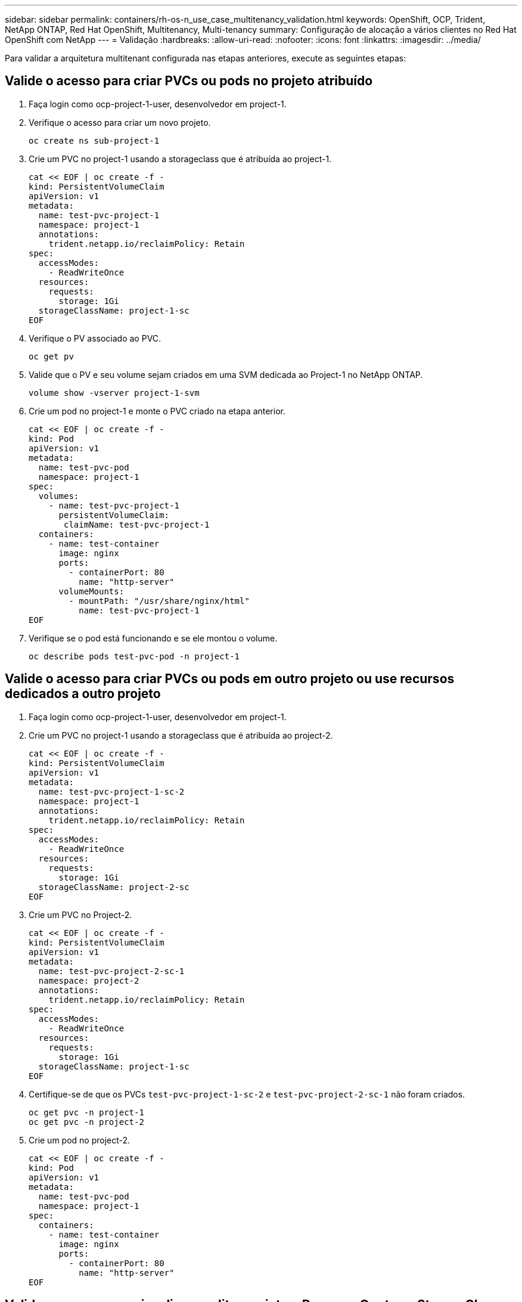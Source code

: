 ---
sidebar: sidebar 
permalink: containers/rh-os-n_use_case_multitenancy_validation.html 
keywords: OpenShift, OCP, Trident, NetApp ONTAP, Red Hat OpenShift, Multitenancy, Multi-tenancy 
summary: Configuração de alocação a vários clientes no Red Hat OpenShift com NetApp 
---
= Validação
:hardbreaks:
:allow-uri-read: 
:nofooter: 
:icons: font
:linkattrs: 
:imagesdir: ../media/


[role="lead"]
Para validar a arquitetura multitenant configurada nas etapas anteriores, execute as seguintes etapas:



== Valide o acesso para criar PVCs ou pods no projeto atribuído

. Faça login como ocp-project-1-user, desenvolvedor em project-1.
. Verifique o acesso para criar um novo projeto.
+
[source, console]
----
oc create ns sub-project-1
----
. Crie um PVC no project-1 usando a storageclass que é atribuída ao project-1.
+
[source, console]
----
cat << EOF | oc create -f -
kind: PersistentVolumeClaim
apiVersion: v1
metadata:
  name: test-pvc-project-1
  namespace: project-1
  annotations:
    trident.netapp.io/reclaimPolicy: Retain
spec:
  accessModes:
    - ReadWriteOnce
  resources:
    requests:
      storage: 1Gi
  storageClassName: project-1-sc
EOF
----
. Verifique o PV associado ao PVC.
+
[source, console]
----
oc get pv
----
. Valide que o PV e seu volume sejam criados em uma SVM dedicada ao Project-1 no NetApp ONTAP.
+
[source, console]
----
volume show -vserver project-1-svm
----
. Crie um pod no project-1 e monte o PVC criado na etapa anterior.
+
[source, console]
----
cat << EOF | oc create -f -
kind: Pod
apiVersion: v1
metadata:
  name: test-pvc-pod
  namespace: project-1
spec:
  volumes:
    - name: test-pvc-project-1
      persistentVolumeClaim:
       claimName: test-pvc-project-1
  containers:
    - name: test-container
      image: nginx
      ports:
        - containerPort: 80
          name: "http-server"
      volumeMounts:
        - mountPath: "/usr/share/nginx/html"
          name: test-pvc-project-1
EOF
----
. Verifique se o pod está funcionando e se ele montou o volume.
+
[source, console]
----
oc describe pods test-pvc-pod -n project-1
----




== Valide o acesso para criar PVCs ou pods em outro projeto ou use recursos dedicados a outro projeto

. Faça login como ocp-project-1-user, desenvolvedor em project-1.
. Crie um PVC no project-1 usando a storageclass que é atribuída ao project-2.
+
[source, console]
----
cat << EOF | oc create -f -
kind: PersistentVolumeClaim
apiVersion: v1
metadata:
  name: test-pvc-project-1-sc-2
  namespace: project-1
  annotations:
    trident.netapp.io/reclaimPolicy: Retain
spec:
  accessModes:
    - ReadWriteOnce
  resources:
    requests:
      storage: 1Gi
  storageClassName: project-2-sc
EOF
----
. Crie um PVC no Project-2.
+
[source, console]
----
cat << EOF | oc create -f -
kind: PersistentVolumeClaim
apiVersion: v1
metadata:
  name: test-pvc-project-2-sc-1
  namespace: project-2
  annotations:
    trident.netapp.io/reclaimPolicy: Retain
spec:
  accessModes:
    - ReadWriteOnce
  resources:
    requests:
      storage: 1Gi
  storageClassName: project-1-sc
EOF
----
. Certifique-se de que os PVCs `test-pvc-project-1-sc-2` e `test-pvc-project-2-sc-1` não foram criados.
+
[source, console]
----
oc get pvc -n project-1
oc get pvc -n project-2
----
. Crie um pod no project-2.
+
[source, console]
----
cat << EOF | oc create -f -
kind: Pod
apiVersion: v1
metadata:
  name: test-pvc-pod
  namespace: project-1
spec:
  containers:
    - name: test-container
      image: nginx
      ports:
        - containerPort: 80
          name: "http-server"
EOF
----




== Valide o acesso para visualizar e editar projetos, ResourceQuotes e StorageClasses

. Faça login como ocp-project-1-user, desenvolvedor em project-1.
. Verifique o acesso para criar novos projetos.
+
[source, console]
----
oc create ns sub-project-1
----
. Valide o acesso para visualizar projetos.
+
[source, console]
----
oc get ns
----
. Verifique se o usuário pode visualizar ou editar ResourceQuotes no project-1.
+
[source, console]
----
oc get resourcequotas -n project-1
oc edit resourcequotas project-1-sc-rq -n project-1
----
. Valide que o usuário tem acesso para visualizar os storageclasses.
+
[source, console]
----
oc get sc
----
. Verifique o acesso para descrever os storageclasses.
. Valide o acesso do usuário para editar as storageclasses.
+
[source, console]
----
oc edit sc project-1-sc
----

